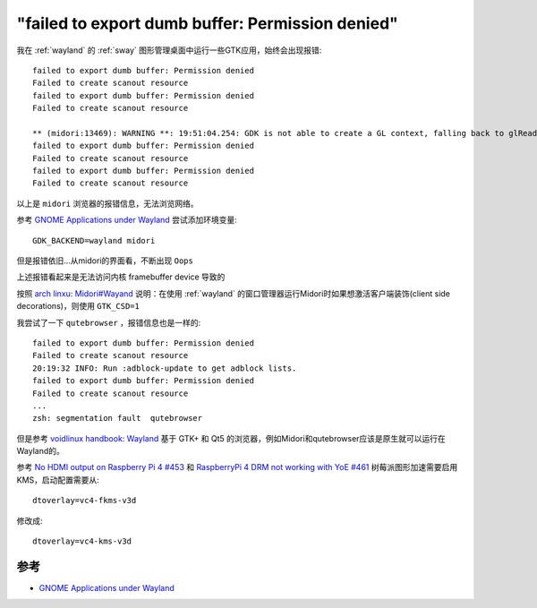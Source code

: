 .. _dumb_buffer_permission_denied:

==================================================
"failed to export dumb buffer: Permission denied"
==================================================

我在 :ref:`wayland` 的 :ref:`sway` 图形管理桌面中运行一些GTK应用，始终会出现报错::

   failed to export dumb buffer: Permission denied
   Failed to create scanout resource
   failed to export dumb buffer: Permission denied
   Failed to create scanout resource

   ** (midori:13469): WARNING **: 19:51:04.254: GDK is not able to create a GL context, falling back to glReadPixels (slow!): Unable to create a GL context
   failed to export dumb buffer: Permission denied
   Failed to create scanout resource
   failed to export dumb buffer: Permission denied
   Failed to create scanout resource

以上是 ``midori`` 浏览器的报错信息，无法浏览网络。

参考 `GNOME Applications under Wayland <https://wiki.gnome.org/Initiatives/Wayland/Applications>`_ 尝试添加环境变量::

   GDK_BACKEND=wayland midori

但是报错依旧...从midori的界面看，不断出现 ``Oops``

上述报错看起来是无法访问内核 framebuffer device 导致的

按照 `arch linxu: Midori#Wayand <https://wiki.archlinux.org/title/Midori#Wayland>`_ 说明：在使用 :ref:`wayland` 的窗口管理器运行Midori时如果想激活客户端装饰(client side decorations)，则使用 ``GTK_CSD=1``

我尝试了一下 ``qutebrowser`` ，报错信息也是一样的::

   failed to export dumb buffer: Permission denied
   Failed to create scanout resource
   20:19:32 INFO: Run :adblock-update to get adblock lists.
   failed to export dumb buffer: Permission denied
   Failed to create scanout resource
   ...
   zsh: segmentation fault  qutebrowser

但是参考 `voidlinux handbook: Wayland <https://docs.voidlinux.org/config/graphical-session/wayland.html>`_ 基于 GTK+ 和 Qt5 的浏览器，例如Midori和qutebrowser应该是原生就可以运行在Wayland的。

参考 `No HDMI output on Raspberry Pi 4 #453 <https://github.com/agherzan/meta-raspberrypi/issues/453>`_ 和 `RaspberryPi 4 DRM not working with YoE #461 <https://github.com/agherzan/meta-raspberrypi/issues/461>`_ 树莓派图形加速需要启用KMS，启动配置需要从::

   dtoverlay=vc4-fkms-v3d

修改成::

   dtoverlay=vc4-kms-v3d



参考
=======

- `GNOME Applications under Wayland <https://wiki.gnome.org/Initiatives/Wayland/Applications>`_
